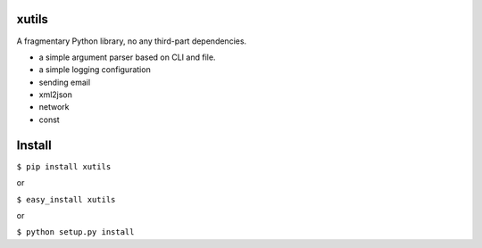xutils
======

A fragmentary Python library, no any third-part dependencies.

* a simple argument parser based on CLI and file.
* a simple logging configuration
* sending email
* xml2json
* network
* const

Install
=======

``$ pip install xutils``

or

``$ easy_install xutils``

or

``$ python setup.py install``
